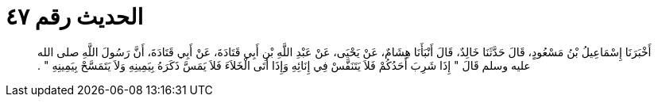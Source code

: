 
= الحديث رقم ٤٧

[quote.hadith]
أَخْبَرَنَا إِسْمَاعِيلُ بْنُ مَسْعُودٍ، قَالَ حَدَّثَنَا خَالِدٌ، قَالَ أَنْبَأَنَا هِشَامٌ، عَنْ يَحْيَى، عَنْ عَبْدِ اللَّهِ بْنِ أَبِي قَتَادَةَ، عَنْ أَبِي قَتَادَةَ، أَنَّ رَسُولَ اللَّهِ صلى الله عليه وسلم قَالَ ‏"‏ إِذَا شَرِبَ أَحَدُكُمْ فَلاَ يَتَنَفَّسْ فِي إِنَائِهِ وَإِذَا أَتَى الْخَلاَءَ فَلاَ يَمَسَّ ذَكَرَهُ بِيَمِينِهِ وَلاَ يَتَمَسَّحْ بِيَمِينِهِ ‏"‏ ‏.‏